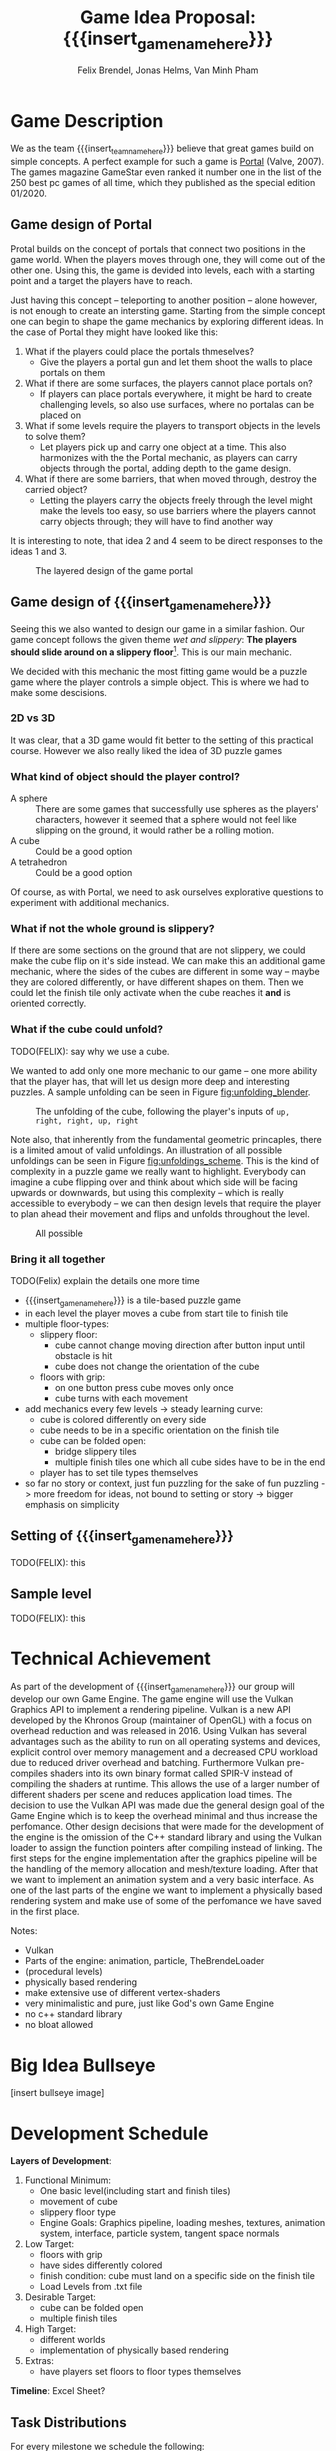 #+options:  html-postamble:nil
#+macro: insert_game_name_here qubie or quboi
#+macro: insert_team_name_here funfKöpp

#+author: Felix Brendel, Jonas Helms, Van Minh Pham
#+title: Game Idea Proposal: {{{insert_game_name_here}}}

#+latex_header: \usepackage[margin=1in]{geometry}
#+latex_header: \usepackage{titling}
#+latex_header: \renewcommand{\familydefault}{\sfdefault}

#+begin_export latex
\begin{titlepage}
\begin{center}
\vspace*{2 cm}
\huge
\textbf{\thetitle}

\vspace{1cm}
\Large
Team \textit{5Kopf}:

\vspace{0.2cm}
Felix Brendel \\ Jonas Helms \\ Van Minh Pham

\vspace{2cm}
\large
November 2020

\end{center}
\tableofcontents
\end{titlepage}
\clearpage
#+end_export

* Game Description

We as the team {{{insert_team_name_here}}} believe that great games build on
simple concepts. A perfect example for such a game is [[https://en.wikipedia.org/wiki/Portal_(video_game)][Portal]] (Valve, 2007). The
games magazine GameStar even ranked it number one in the list of the 250 best pc
games of all time, which they published as the special edition 01/2020.

** Game design of Portal

Protal builds on the concept of portals that connect two positions in the game
world. When the players moves through one, they will come out of the other one.
Using this, the game is devided into levels, each with a starting point and a
target the players have to reach.

Just having this concept -- teleporting to another position -- alone however, is
not enough to create an intersting game. Starting from the simple concept one
can begin to shape the game mechanics by exploring different ideas. In the case
of Portal they might have looked like this:

 1. What if the players could place the portals thmeselves?
    - Give the players a portal gun and let them shoot the walls to place
      portals on them
 2. What if there are some surfaces, the players cannot place portals on?
    - If players can place portals everywhere, it might be hard to create
      challenging levels, so also use surfaces, where no portalas can be placed
      on
 3. What if some levels require the players to transport objects in the levels
    to solve them?
    - Let players pick up and carry one object at a time. This also harmonizes
      with the the Portal mechanic, as players can carry objects through the
      portal, adding depth to the game design.
 4. What if there are some barriers, that when moved through, destroy the
    carried object?
    - Letting the players carry the objects freely through the level might make
      the levels too easy, so use barriers where the players cannot carry
      objects through; they will have to find another way

It is interesting to note, that idea 2 and 4 seem to be direct responses to the
ideas 1 and 3.

#+attr_latex: :width 0.4\textwidth
#+caption: The layered design of the game portal
[[./images/design_portal.png]]

** Game design of {{{insert_game_name_here}}}

Seeing this we also wanted to design our game in a similar fashion. Our game
concept follows the given theme /wet and slippery/: *The players should slide
around on a slippery floor*[fn:slippery]. This is our main mechanic.


We decided with this mechanic the most fitting game would be a puzzle game where
the player controls a simple object. This is where we had to make some
descisions.

[fn:slippery] Of course the word slippery is a bit vague. We thought about what
    it means to us if something is "sippery" or "wet". We came up with these
    simple definitions: Slippery is an attribut of a surface which implies that
    the surface friction is low and the attribute slippery can only be observed
    when another object is touching and sliding on it. "Wet" on the other hand
    is to us the sensation you feel when you touched a liquid. Usually it is
    connected to a reduced surface friction of wet objects.

***  2D vs 3D

It was clear, that a 3D game would fit better to the setting of this practical
course. However we also really liked the idea of 3D puzzle games

*** What kind of object should the player control?

 - A sphere      :: There are some games that successfully use spheres as the
   players' characters, however it seemed that a sphere would not feel like
   slipping on the ground, it would rather be a rolling motion.
 - A cube        :: Could be a good option
 - A tetrahedron :: Could be a good option

Of course, as with Portal, we need to ask ourselves explorative questions to
experiment with additional mechanics.

*** What if not the whole ground is slippery?

If there are some sections on the ground that are not slippery, we could make
the cube flip on it's side instead. We can make this an additional game
mechanic, where the sides of the cubes are different in some way -- maybe they
are colored differently, or have different shapes on them. Then we could let the
finish tile only activate when the cube reaches it *and* is oriented correctly.

*** What if the cube could unfold?

TODO(FELIX): say why we use a cube.

We wanted to add only one more mechanic to our game -- one more ability that the
player has, that will let us design more deep and interesting puzzles. A sample
unfolding can be seen in Figure [[fig:unfolding_blender]].

#+name: fig:unfolding_blender
#+caption: The unfolding of the cube, following the player's inputs of =up, right, right, up, right=
[[./images/unfolding_blender2.png]]


Note also, that inherently from the fundamental geometric princaples, there is a
limited amout of valid unfoldings. An illustration of all possible unfoldings
can be seen in Figure [[fig:unfoldings_scheme]]. This is the kind of complexity in a
puzzle game we really want to highlight. Everybody can imagine a cube flipping
over and think about which side will be facing upwards or downwards, but using
this complexity -- which is really accessible to everybody -- we can then design
levels that require the player to plan ahead their movement and flips and
unfolds throughout the level.

#+name: fig:unfoldings_scheme
#+caption: All possible
#+attr_latex: :width 0.4\textwidth
[[./images/unfolding_schemes.png]]

*** Bring it all together
TODO(Felix) explain the details one more time

- {{{insert_game_name_here}}} is a tile-based puzzle game
- in each level the player moves a cube from start tile to finish tile
- multiple floor-types:
  - slippery floor:
    - cube cannot change moving direction after button input until obstacle is hit
    - cube does not change the orientation of the cube
  - floors with grip:
    - on one button press cube moves only once
    - cube turns with each movement
- add mechanics every few levels -> steady learning curve:
  - cube is colored differently on every side
  - cube needs to be in a specific orientation on the finish tile
  - cube can be folded open:
    - bridge slippery tiles
    - multiple finish tiles one which all cube sides have to be in the end
  - player has to set tile types themselves
- so far no story or context, just fun puzzling for the sake of fun puzzling
  -> more freedom for ideas, not bound to setting or story
  -> bigger emphasis on simplicity


** Setting of {{{insert_game_name_here}}}

TODO(FELIX): this

** Sample level

TODO(FELIX): this

* Technical Achievement
# detail core technical item (1+)
As part of the development of {{{insert_game_name_here}}} our group will develop
our own Game Engine. The game engine will use the Vulkan Graphics API to
implement a rendering pipeline. Vulkan is a new API developed by the Khronos
Group (maintainer of OpenGL) with a focus on overhead reduction and was released
in 2016. Using Vulkan has several advantages such as the ability to run on all
operating systems and devices, explicit control over memory management and a
decreased CPU workload due to reduced driver overhead and batching. Furthermore
Vulkan pre-compiles shaders into its own binary format called SPIR-V instead of
compiling the shaders at runtime. This allows the use of a larger number of
different shaders per scene and reduces application load times. The decision to
use the Vulkan API was made due the general design goal of the Game Engine which
is to keep the overhead minimal and thus increase the perfomance. Other design
decisions that were made for the development of the engine is the omission of
the C++ standard library and using the Vulkan loader to assign the function
pointers after compiling instead of linking. The first steps for the engine
implementation after the graphics pipeline will be the handling of the memory
allocation and mesh/texture loading. After that we want to implement an
animation system and a very basic interface. As one of the last parts of the
engine we want to implement a physically based rendering system and make use of
some of the perfomance we have saved in the first place.


Notes:
- Vulkan
- Parts of the engine: animation, particle, TheBrendeLoader
- (procedural levels)
- physically based rendering
- make extensive use of different vertex-shaders
- very minimalistic and pure, just like God's own Game Engine
- no c++ standard library
- no bloat allowed
* Big Idea Bullseye
[insert bullseye image]
* Development Schedule

*Layers of Development*:
1. Functional Minimum:
   - One basic level(including start and finish tiles)
   - movement of cube
   - slippery floor type
   - Engine Goals: Graphics pipeline, loading meshes, textures, animation system, interface, particle system, tangent space normals
2. Low Target:
   - floors with grip
   - have sides differently colored
   - finish condition: cube must land on a specific side on the finish tile
   - Load Levels from .txt file
3. Desirable Target:
   - cube can be folded open
   - multiple finish tiles
4. High Target:
   - different worlds
   - implementation of physically based rendering
5. Extras:
   - have players set floors to floor types themselves

*Timeline*: Excel Sheet?

** Task Distributions
For every milestone we schedule the following:
#+attr_latex: :align |c|c|c|
|-----------------------+--------+-------------|
| Task                  | Member | Spent hours |
|-----------------------+--------+-------------|
| Project documentation | All    |           3 |
|-----------------------+--------+-------------|
| Presentation          | All    |           2 |
|-----------------------+--------+-------------|

In general:
#+attr_latex: :align |c|l|c|c|
|---------------+-------------------------------+-----------+---------------|
| Category      | Tasks                         | Member(s) | Planned hours |
|---------------+-------------------------------+-----------+---------------|
| Brainstorming |                               | All       |             3 |
|---------------+-------------------------------+-----------+---------------|
| Engine Work   | Implementation of the         | All       |           200 |
|               | 3D graphics engine for        |           |               |
|               | loading meshes, animations    |           |               |
|               | ...                           |           |               |
|---------------+-------------------------------+-----------+---------------|
| Inputs        | Ensure movement of cube       | Minh      |            15 |
|               | through buttons presses       |           |               |
|---------------+-------------------------------+-----------+---------------|
| Gameplay      | - Cube can be moved           | Minh      |            25 |
|               | - Cube can be folded open     | Felix     |               |
|---------------+-------------------------------+-----------+---------------|
| Win Condition | Cube has to land on finish    | Minh      |            30 |
|               | tile                          | Felix     |               |
|               | + on a specific side          |           |               |
|               | + on multiple finish tiles    |           |               |
|               | at the same time (by folding  |           |               |
|               | open)                         |           |               |
|---------------+-------------------------------+-----------+---------------|
| Level Design  | Designing puzzles,            | Felix     |            40 |
|               | challenges                    | Jonas     |               |
|---------------+-------------------------------+-----------+---------------|
| Physics       | Ensure different movement     | All       |            15 |
|               | behavior on different tiles   |           |               |
|---------------+-------------------------------+-----------+---------------|
| Art           | - Create different animations | Felix     |            60 |
|               | for different events          | Jonas     |               |
|               | - Particle effects            |           |               |
|               | - Original music              |           |               |
|---------------+-------------------------------+-----------+---------------|
| UI            | - Convey basic information    | Jonas     |            10 |
|               | to player                     |           |               |
|               | - Keep it rather simplistic   |           |               |
|---------------+-------------------------------+-----------+---------------|
| Playtesting   | Testing and fixing            | All       |            10 |
|---------------+-------------------------------+-----------+---------------|
| Trailer       |                               | All       |            30 |
|---------------+-------------------------------+-----------+---------------|
| Additional    | - Different world designs     | All       | leftover time |
| Content       | - Players setting floors to   |           |               |
|               | specific type themselves      |           |               |
|               | ...                           |           |               |
|---------------+-------------------------------+-----------+---------------|

* Assessment
# main strength, target audience, world view for design, criteria for success

{{{insert_game_name_here}}} is designed to be a cozy and fun puzzle game for people to enjoy
regardless of prior experiences of puzzle games or even video games in general.
To achieve that, the game will have to be easily accessible not requiring a lot
of prior knowledge. Later levels will add more and more mechanics effectively
raising the difficulty level which hopefully will keep players invested. The
difficulty curve in form of the levels provides one of the biggest challenges in
the development as a sudden difficulty spike can lead to a lot of frustration
while low curve may bore players.

Although we intend to provide players with healthy challenges along the levels,
we generally want {{{insert_game_name_here}}} to be a relaxing game to be played
from time to time.

# Notes:
# - all about simplicity, no bombast
# - easy accessibility
# - just fun & cozy puzzle people can play from time to time
# - we hope for people to calm down when figuring out solutions for trickier levels
